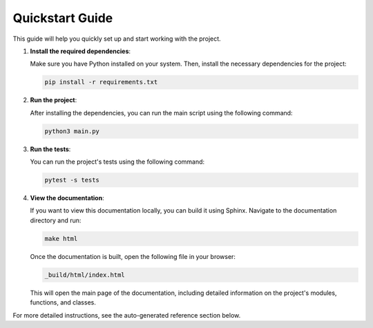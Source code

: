 Quickstart Guide
================

This guide will help you quickly set up and start working with the project.

1. **Install the required dependencies**:

   Make sure you have Python installed on your system. Then, install the necessary dependencies for the project:

   .. code-block:: bash

       pip install -r requirements.txt

2. **Run the project**:

   After installing the dependencies, you can run the main script using the following command:

   .. code-block:: bash

       python3 main.py

3. **Run the tests**:

   You can run the project's tests using the following command:

   .. code-block:: bash

       pytest -s tests

4. **View the documentation**:

   If you want to view this documentation locally, you can build it using Sphinx. Navigate to the documentation directory and run:

   .. code-block:: bash

       make html

   Once the documentation is built, open the following file in your browser:

   .. code-block:: bash

       _build/html/index.html

   This will open the main page of the documentation, including detailed information on the project's modules, functions, and classes.

For more detailed instructions, see the auto-generated reference section below.
